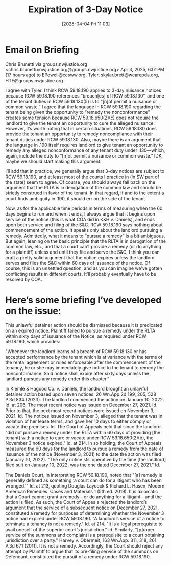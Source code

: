 #+title:      Expiration of 3-Day Notice
#+date:       [2025-04-04 Fri 11:03]
#+filetags:   :3day:expire:notice:nuisance:rcw5918190:waste:
#+identifier: 20250404T110353

* Email on Briefing

Chris Brunetti via groups.nwjustice.org <chris.brunetti=nwjustice.org@groups.nwjustice.org>
Apr 3, 2025, 6:01 PM (17 hours ago)
to EPowell@ccsww.org, Tyler, skylar.brett@wearepda.org, HTF@groups.nwjustice.org

I agree with Tyler.  I think RCW 59.18.190 applies to 3-day nuisance notices because RCW 59.18.190 references “breach[es] of RCW 59.18.130”, and one of the tenant duties in RCW 59.18.130(5) is to “[n]ot permit a nuisance or common waste.”  I agree that the language in RCW 59.18.190 regarding the tenant being given the opportunity to “remedy the nonconformance” creates some tension because RCW 59.18.650(2)(c) does not require the landlord to give the tenant an opportunity to cure the alleged nuisance.  However, it’s worth noting that in certain situations, RCW 59.18.180 does provide the tenant an opportunity to remedy noncompliance with their tenant duties under RCW 59.18.130.  Also, maybe there is an argument that the language in .190 itself requires landlord to give tenant an opportunity to remedy any alleged nonconformance of any tenant duty under .130—which, again, include the duty to “[n]ot permit a nuisance or common waste.”  IDK, maybe we should start making this argument.

I’ll add that in practice, we generally argue that 3-day notices are subject to RCW 59.18.190, and at least most of the courts I practice in (in SW part of the state) seem to agree.  Of course, you should always fall back on the argument that the RLTA is in derogation of the common law and should be strictly construed in favor of the tenant.  In that regard, if and to the extent a court finds ambiguity in .190, it should err on the side of the tenant.

Now, as for the applicable time periods in terms of measuring when the 60 days begins to run and when it ends, I always argue that it begins upon service of the notice (this is what COA did in K&H v. Daniels), and ends upon both service and filing of the S&C.  RCW 59.18.190 says nothing about commencement of the action.  It speaks only about the landlord pursuing a remedy.  Admittedly, what it means to “pursue a remedy” is a bit ambiguous.  But again, leaning on the basic principle that the RLTA is in derogation of the common law, etc., and that a court can’t provide a remedy (or do anything for a plaintiff) unless and until they file and serve the S&C, I think you can craft a pretty solid argument that the notice expires unless the landlord serves and files the S&C within 60 days of issuance of the notice.  Of course, this is an unsettled question, and as you can imagine we’ve gotten conflicting results in different courts.  It’ll probably eventually have to be resolved by COA.

* Here’s some briefing I’ve developed on the issue:

This unlawful detainer action should be dismissed because it is predicated on an expired notice.  Plaintiff failed to pursue a remedy under the RLTA within sixty days of issuance of the Notice, as required under RCW 59.18.190, which provides:

"Whenever the landlord learns of a breach of RCW 59.18.130 or has accepted performance by the tenant which is at variance with the terms of the rental agreement or rules enforceable after the commencement of the tenancy, he or she may immediately give notice to the tenant to remedy the nonconformance.  Said notice shall expire after sixty days unless the landlord pursues any remedy under this chapter."

In Kiemle & Hagood Co. v. Daniels, the landlord brought an unlawful detainer action based upon seven notices.  26 Wn.App.2d 199, 205, 528 P.3d 834 (2023).  The landlord commenced the action on January 10, 2022. Id. at 206.  The most recent notice was issued on December 27, 2021.  Id.  Prior to that, the next most recent notices were issued on November 3, 2021.  Id.  The notices issued on November 3, alleged that the tenant was in violation of her lease terms, and gave her 10 days to either comply or vacate the premises.  Id.  The Court of Appeals held that since the landlord "did not pursue a remedy under the RLTA within 60 days of providing [the tenant] with a notice to cure or vacate under RCW 59.18.650(2)(b), the November 3 notice expired."  Id. at 214.  In so holding, the Court of Appeals measured the 60 days for the landlord to pursue a remedy from the date of issuance of the notice (November 3, 2021) to the date the action was filed (January 10, 2022).  "The only notice still operative by the time [the landlord] filed suit on January 10, 2022, was the one dated December 27, 2021."  Id.

The Daniels Court, in interpreting RCW 59.18.190, noted that "[a] remedy is generally defined as something ‘a court can do for a litigant who has been wronged.'" Id. at 213, quoting Douglas Laycock & Richard L. Hasen, Modern American Remedies: Cases and Materials 1 (5th ed. 2019).  It is axiomatic that a Court cannot grant a remedy—or do anything for a litigant—until the action is filed.  As such, the Court of Appeals rejected the landlord’s argument that the service of a subsequent notice on December 27, 2021, constituted a remedy for purposes of determining whether the November 3 notice had expired under RCW 59.18.190.  "A landlord’s service of a notice to terminate a tenancy is not a remedy."  Id. at 214.  "It is a legal prerequisite to avail oneself of the superior court’s jurisdiction."  Id.  Similarly, "[p]roper service of the summons and complaint is a prerequisite to a court obtaining jurisdiction over a party."  Harvey v. Obermeit, 163 Wn.App. 311, 318, 261 P.3d 671 (2011).  It is not a remedy.  Accordingly, the Court should reject any attempt by Plaintiff to argue that its pre-filing service of the summons on Defendant, constituted the pursuit of a remedy under RCW 59.18.190.
